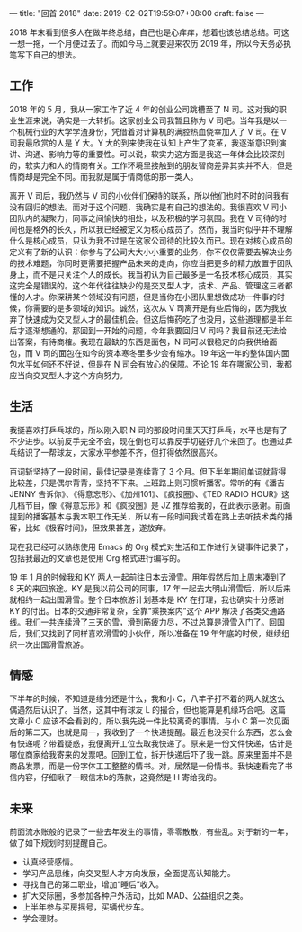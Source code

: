 ---
title: "回首 2018"
date: 2019-02-02T19:59:07+08:00
draft: false
---

2018 年末看到很多人在做年终总结，自己也是心痒痒，想着也该总结总结。可这一想一拖，一个月便过去了。而如今马上就要迎来农历 2019 年，所以今天务必执笔写下自己的想法。

** 工作
2018 年的 5 月，我从一家工作了近 4 年的创业公司跳槽至了 N 司。这对我的职业生涯来说，确实是一大转折。这家创业公司我暂且称为 V 司吧。当年我是以一个机械行业的大学学渣身份，凭借着对计算机的满腔热血侥幸加入了 V 司。在 V 司我最欣赏的人是 Y 大。Y 大的到来使我在认知上产生了变革，我逐渐意识到演讲、沟通、影响力等的重要性。可以说，软实力这方面是我这一年体会比较深刻的，软实力和人的情商有关。工作环境里接触到的朋友智商差异其实并不大，但是情商却是完全不同。而我就是属于情商低的那一类人。

离开 V 司后，我仍然与 V 司的小伙伴们保持的联系，所以他们也时不时的问我有没有回归的想法。而对于这个问题，我确实是有自己的想法的。我很喜欢 V 司小团队内的凝聚力，同事之间愉快的相处，以及积极的学习氛围。我在 V 司待的时间也是格外的长久，所以我已经被定义为核心成员了。然而，我当时似乎并不理解什么是核心成员，只认为我不过是在这家公司待的比较久而已。现在对核心成员的定义有了新的认识：你参与了公司大大小小重要的业务，你不仅仅需要去解决业务的技术难题，你同时更需要把握产品未来的走向，你应当把更多的精力放置于团队身上，而不是只关注个人的成长。我当初认为自己最多是一名技术核心成员，其实这完全是错误的。这个年代往往缺少的是交叉型人才，技术、产品、管理这三者都懂的人才。你深耕某个领域没有问题，但是当你在小团队里想做成功一件事的时候，你需要的是多领域的知识。诚然，这次从 V 司离开是有些后悔的，因为我放弃了快速成为交叉型人才的最佳机会。但这后悔药吃了也没用，这些道理都是半年后才逐渐想通的。那回到一开始的问题，今年我要回归 V 司吗？我目前还无法给出答案，有待商榷。我现在最缺的东西是面包，N 司可以很稳定的向我供给面包，而 V 司的面包在如今的资本寒冬里多少会有缩水。19 年这一年的整体国内面包水平如何还不好说，但是在 N 司会有放心的保障。不论 19 年在哪家公司，我都应当向交叉型人才这个方向努力。

** 生活
我挺喜欢打乒乓球的，所以刚入职 N 司的那段时间里天天打乒乓，水平也是有了不少进步。以前反手完全不会，现在倒也可以靠反手切磋好几个来回了。也通过乒乓结识了一帮球友，大家水平参差不齐，但打得依然很高兴。

百词斩坚持了一段时间，最佳记录是连续背了 3 个月。但下半年期间单词就背得比较差，只是偶尔背背，坚持不下来。上班路上则习惯听播客。常听的有《潘吉 JENNY 告诉你》、《得意忘形》、《加州101》、《疯投圈》、《TED RADIO HOUR》这几档节目，像《得意忘形》和《疯投圈》是 JZ 推荐给我的，在此表示感谢。前面提到的播客基本与我本职工作无关，所以有一段时间我试着在路上去听技术类的播客，比如《极客时间》，但效果甚差，遂放弃。

现在我已经可以熟练使用 Emacs 的 Org 模式对生活和工作进行关键事件记录了，包括我最近的文章也是使用 Org 格式进行编写的。

19 年 1 月的时候我和 KY 两人一起前往日本去滑雪。用年假然后加上周末凑到了 8 天的来回旅途。KY 是我以前公司的同事，17 年一起去大明山滑雪后，所以后来就相约一起出国滑雪。整个日本旅游计划基本是 KY 在打理，我也确实十分感谢 KY 的付出。日本的交通非常复杂，全靠“乘换案内”这个 APP 解决了各类交通路线。我们一共连续滑了三天的雪，滑到筋疲力尽，不过总算是滑雪入门了。回国后，我们又找到了同样喜欢滑雪的小伙伴，所以准备在 19 年年底的时候，继续组织一次出国滑雪旅游。

** 情感
下半年的时候，不知道是缘分还是什么，我和小 C，八竿子打不着的两人就这么偶遇然后认识了。当然，这其中有球友 L 的撮合，但也能算是机缘巧合吧。这篇文章小 C 应该不会看到的，所以我先说一件比较离奇的事情。与小 C 第一次见面后的第二天，也就是周一，我收到了一个快递提醒。最近也没买什么东西，怎么会有快递呢？带着疑惑，我便离开工位去取我快递了。原来是一份文件快递，估计是哪位商家给我寄来的发票吧。回到工位，拆开快递后吓了我一跳。原来里面并不是商品发票，而是一份字体工工整整的情书。对，居然是一份情书。我快速看完了书信内容，仔细瞅了一眼信末b的落款，这竟然是 H 寄给我的。

** 未来
前面流水账般的记录了一些去年发生的事情，零零散散，有些乱。对于新的一年，做了如下规划时刻提醒自己。

- 认真经营感情。
- 学习产品思维，向交叉型人才方向发展，全面提高认知能力。
- 寻找自己的第二职业，增加“睡后”收入。
- 扩大交际圈，多参加各种户外活动，比如 MAD、公益组织之类。
- 上半年参与买房摇号，买辆代步车。
- 学会理财。
